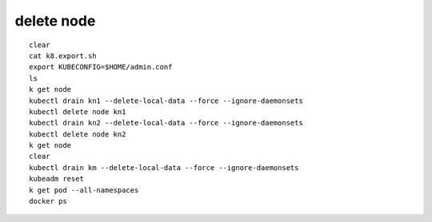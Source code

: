 =======================================
delete node
=======================================

::

    clear
    cat k8.export.sh 
    export KUBECONFIG=$HOME/admin.conf
    ls
    k get node
    kubectl drain kn1 --delete-local-data --force --ignore-daemonsets
    kubectl delete node kn1
    kubectl drain kn2 --delete-local-data --force --ignore-daemonsets
    kubectl delete node kn2
    k get node
    clear
    kubectl drain km --delete-local-data --force --ignore-daemonsets
    kubeadm reset
    k get pod --all-namespaces
    docker ps 
